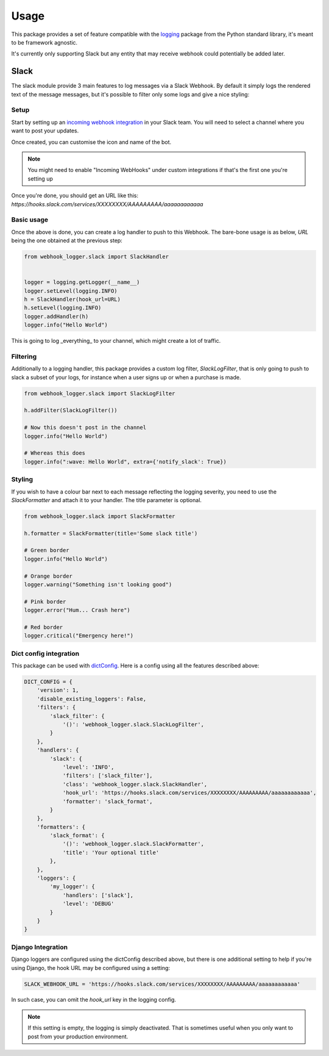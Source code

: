 =====
Usage
=====

This package provides a set of feature compatible with the `logging`_ package
from the Python standard library, it's meant to be framework agnostic.

It's currently only supporting Slack but any entity that may receive webhook
could potentially be added later.

Slack
-----

The slack module provide 3 main features to log messages via a Slack Webhook.
By default it simply logs the rendered text of the message messages, but
it's possible to filter only some logs and give a nice styling:

.. image:: _static/slack/example.png

Setup
+++++

Start by setting up an `incoming webhook integration`_ in your Slack team.
You will need to select a channel where you want to post your updates.

Once created, you can customise the icon and name of the bot.

.. note:: You might need to enable "Incoming WebHooks" under custom
          integrations if that's the first one you're setting up

Once you're done, you should get an URL like this:
`https://hooks.slack.com/services/XXXXXXXX/AAAAAAAAA/aaaaaaaaaaaa`

Basic usage
+++++++++++

Once the above is done, you can create a log handler to push to this Webhook.
The bare-bone usage is as below, `URL` being the one obtained at the previous
step:

.. code-block:: python

    from webhook_logger.slack import SlackHandler


    logger = logging.getLogger(__name__)
    logger.setLevel(logging.INFO)
    h = SlackHandler(hook_url=URL)
    h.setLevel(logging.INFO)
    logger.addHandler(h)
    logger.info("Hello World")

This is going to log _everything_ to your channel, which might create a lot
of traffic.

Filtering
+++++++++

Additionally to a logging handler, this package provides a custom log filter,
`SlackLogFilter`, that is only going to push to slack a subset of your logs,
for instance when a user signs up or when a purchase is made.

.. code-block:: python

    from webhook_logger.slack import SlackLogFilter

    h.addFilter(SlackLogFilter())

    # Now this doesn't post in the channel
    logger.info("Hello World")

    # Whereas this does
    logger.info(":wave: Hello World", extra={'notify_slack': True})


Styling
+++++++

If you wish to have a colour bar next to each message reflecting the logging
severity, you need to use the `SlackFormatter` and attach it to your handler. The title parameter is optional.

.. code-block:: python

    from webhook_logger.slack import SlackFormatter

    h.formatter = SlackFormatter(title='Some slack title')

    # Green border
    logger.info("Hello World")

    # Orange border
    logger.warning("Something isn't looking good")

    # Pink border
    logger.error("Hum... Crash here")

    # Red border
    logger.critical("Emergency here!")


Dict config integration
+++++++++++++++++++++++

This package can be used with `dictConfig`_. Here is a config using all the
features described above:

.. code-block:: python

    DICT_CONFIG = {
        'version': 1,
        'disable_existing_loggers': False,
        'filters': {
            'slack_filter': {
                '()': 'webhook_logger.slack.SlackLogFilter',
            }
        },
        'handlers': {
            'slack': {
                'level': 'INFO',
                'filters': ['slack_filter'],
                'class': 'webhook_logger.slack.SlackHandler',
                'hook_url': 'https://hooks.slack.com/services/XXXXXXXX/AAAAAAAAA/aaaaaaaaaaaa',
                'formatter': 'slack_format',
            }
        },
        'formatters': {
            'slack_format': {
                '()': 'webhook_logger.slack.SlackFormatter',
                'title': 'Your optional title'
            },
        },
        'loggers': {
            'my_logger': {
                'handlers': ['slack'],
                'level': 'DEBUG'
            }
        }
    }


Django Integration
++++++++++++++++++

Django loggers are configured using the dictConfig described above, but there
is one additional setting to help if you're using Django, the hook URL may be
configured using a setting:

.. code-block:: python

    SLACK_WEBHOOK_URL = 'https://hooks.slack.com/services/XXXXXXXX/AAAAAAAAA/aaaaaaaaaaaa'

In such case, you can omit the `hook_url` key in the logging config.

.. note:: If this setting is empty, the logging is simply deactivated. That is
          sometimes useful when you only want to post from your production environment.


.. _logging: https://docs.python.org/3/library/logging.html
.. _incoming webhook integration: https://my.slack.com/services/new/incoming-webhook/
.. _dictConfig: https://docs.python.org/3/library/logging.config.html#logging.config.dictConfig
